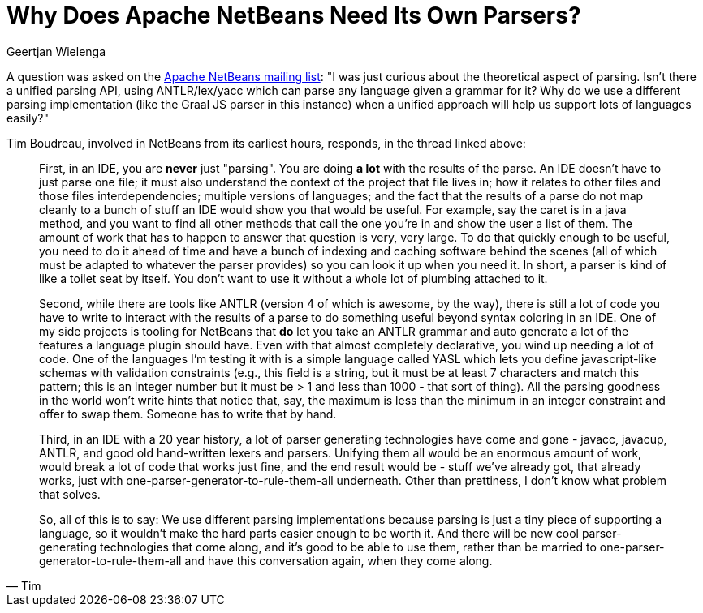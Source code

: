 // 
//     Licensed to the Apache Software Foundation (ASF) under one
//     or more contributor license agreements.  See the NOTICE file
//     distributed with this work for additional information
//     regarding copyright ownership.  The ASF licenses this file
//     to you under the Apache License, Version 2.0 (the
//     "License"); you may not use this file except in compliance
//     with the License.  You may obtain a copy of the License at
// 
//       http://www.apache.org/licenses/LICENSE-2.0
// 
//     Unless required by applicable law or agreed to in writing,
//     software distributed under the License is distributed on an
//     "AS IS" BASIS, WITHOUT WARRANTIES OR CONDITIONS OF ANY
//     KIND, either express or implied.  See the License for the
//     specific language governing permissions and limitations
//     under the License.
//

= Why Does Apache NetBeans Need Its Own Parsers?
:author: Geertjan Wielenga 
:page-revdate: 2019-08-06
:page-layout: blogentry
:page-tags: blogentry
:jbake-status: published
:keywords: NetBeans at Oracle Code One 2019
:description: NetBeans at Oracle Code One 2019
:toc: left
:toc-title:
:syntax: true


A question was asked on the link:https://lists.apache.org/thread/rdtcvc87pj1d8oj6qcwbm7bjkkr53m5s[Apache NetBeans mailing list]: "I was just curious about the theoretical aspect of parsing. Isn't there a unified parsing API, using ANTLR/lex/yacc which can parse any language given a grammar for it? Why do we use a different parsing implementation (like the Graal JS parser in this instance) when a unified approach will help us support lots of languages easily?"

Tim Boudreau, involved in NetBeans from its earliest hours, responds, in the thread linked above:

[quote,Tim]
____
First, in an IDE, you are *never* just "parsing". You are doing *a lot* with the results of the parse. An IDE doesn't have to just parse one file; it must also understand the context of the project that file lives in; how it relates to other files and those files interdependencies; multiple versions of languages; and the fact that the results of a parse do not map cleanly to a bunch of stuff an IDE would show you that would be useful. For example, say the caret is in a java method, and you want to find all other methods that call the one you're in and show the user a list of them. The amount of work that has to happen to answer that question is very, very large. To do that quickly enough to be useful, you need to do it ahead of time and have a bunch of indexing and caching software behind the scenes (all of which must be adapted to whatever the parser provides) so you can look it up when you need it. In short, a parser is kind of like a toilet seat by itself. You don't want to use it without a whole lot of plumbing attached to it.

Second, while there are tools like ANTLR (version 4 of which is awesome, by the way), there is still a lot of code you have to write to interact with the results of a parse to do something useful beyond syntax coloring in an IDE. One of my side projects is tooling for NetBeans that *do* let you take an ANTLR grammar and auto generate a lot of the features a language plugin should have. Even with that almost completely declarative, you wind up needing a lot of code. One of the languages I'm testing it with is a simple language called YASL which lets you define javascript-like schemas with validation constraints (e.g., this field is a string, but it must be at least 7 characters and match this pattern; this is an integer number but it must be > 1 and less than 1000 - that sort of thing). All the parsing goodness in the world won't write hints that notice that, say, the maximum is less than the minimum in an integer constraint and offer to swap them. Someone has to write that by hand.

Third, in an IDE with a 20 year history, a lot of parser generating technologies have come and gone - javacc, javacup, ANTLR, and good old hand-written lexers and parsers. Unifying them all would be an enormous amount of work, would break a lot of code that works just fine, and the end result would be - stuff we've already got, that already works, just with one-parser-generator-to-rule-them-all underneath. Other than prettiness, I don't know what problem that solves.

So, all of this is to say: We use different parsing implementations because parsing is just a tiny piece of supporting a language, so it wouldn't make the hard parts easier enough to be worth it. And there will be new cool parser-generating technologies that come along, and it's good to be able to use them, rather than be married to one-parser-generator-to-rule-them-all and have this conversation again, when they come along.
____